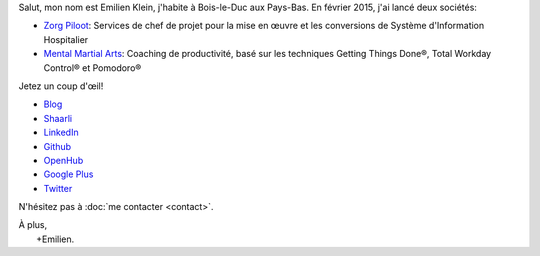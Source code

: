 .. title: Bienvenue
.. slug: index
.. tags:
.. link:
.. description: Site personnel d'Emilien Klein
.. type: text

Salut, mon nom est Emilien Klein, j'habite à Bois-le-Duc aux Pays-Bas. En février 2015, j'ai lancé deux sociétés:

* `Zorg Piloot <http://zorgpiloot.nl/>`_: Services de chef de projet pour la mise en œuvre et les conversions de Système d'Information Hospitalier
* `Mental Martial Arts <http://mentalmartialarts.nl/>`_: Coaching de productivité, basé sur les techniques Getting Things Done®, Total Workday Control® et Pomodoro®

Jetez un coup d'œil!

* `Blog <posts/>`_
* `Shaarli <https://links.klein.st/>`_
* `LinkedIn <https://www.linkedin.com/in/emilienklein>`_
* `Github <https://github.com/e2jk>`_
* `OpenHub <https://www.openhub.net/accounts/e2jk>`_
* `Google Plus <https://plus.google.com/+EmilienKlein>`_
* `Twitter <https://twitter.com/e2jk>`_

N'hésitez pas à :doc:`me contacter <contact>`.

| À plus,
|     +Emilien.
